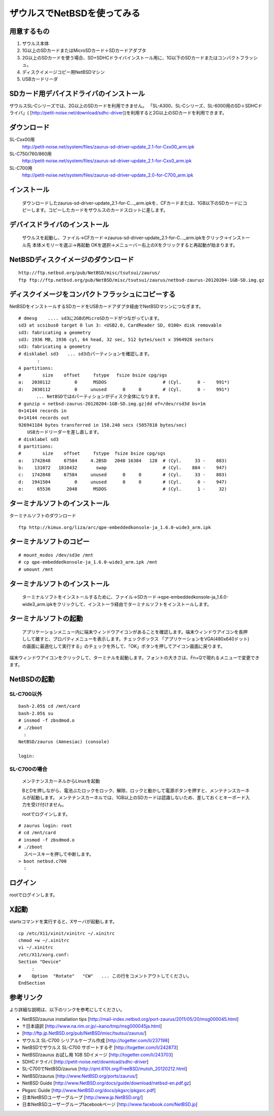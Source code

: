 ===========================
ザウルスでNetBSDを使ってみる
===========================

用意するもの
-----------
#. ザウルス本体
#. 1G以上のSDカードまたはMicroSDカード＋SDカードアダプタ
#. 2G以上のSDカードを使う場合、SD+SDHCドライバインストール用に、1G以下のSDカードまたはコンパクトフラッシュ。
#. ディスクイメージコピー用NetBSDマシン
#. USBカードリーダ

SDカード用デバイスドライバのインストール
--------------------------------------
ザウルスSL-Cシリーズでは、2G以上のSDカードを利用できません。
「SL-A300、SL-Cシリーズ、SL-6000用のSD＋SDHCドライバ」(
[http://petit-noise.net/download/sdhc-driver])を利用すると2G以上のSDカードを利用できます。

ダウンロード
------------
SL-Cxx00用 
 http://petit-noise.net/system/files/zaurus-sd-driver-update_2.1-for-Cxx00_arm.ipk
SL-C750/760/860用 
 http://petit-noise.net/system/files/zaurus-sd-driver-update_2.1-for-Cxx0_arm.ipk
SL-C700用 
 http://petit-noise.net/system/files/zaurus-sd-driver-update_2.0-for-C700_arm.ipk

インストール
------------
  ダウンロードしたzaurus-sd-driver-update_2.1-for-C..._arm.ipkを、CFカードまたは、1GB以下のSDカードにコピーします。コピーしたカードをザウルスのカードスロットに差します。

デバイスドライバのインストール
----------------------------
  ザウルスを起動し、ファイル→CFカード→zaurus-sd-driver-update_2.1-for-C..._arm.ipkをクリック→インストール先 本体メモリーを選ぶ→再起動 OKを選択→メニューバー右上のXをクリックすると再起動が始まります。

NetBSDディスクイメージのダウンロード
-----------------------------------

::

 http://ftp.netbsd.org/pub/NetBSD/misc/tsutsui/zaurus/
 ftp ftp://ftp.netbsd.org/pub/NetBSD/misc/tsutsui/zaurus/netbsd-zaurus-20120204-1GB-SD.img.gz

ディスクイメージをコンパクトフラッシュにコピーする
-----------------------------------------------
NetBSDをインストールするSDカードをUSBカードアダプタ経由でNetBSDマシンにつなぎます。

::

 # dmesg    .... sd3に2GBのMicroSDカードがつながっています。
 sd3 at scsibus0 target 0 lun 3: <USB2.0, CardReader SD, 0100> disk removable
 sd3: fabricating a geometry
 sd3: 1936 MB, 1936 cyl, 64 head, 32 sec, 512 bytes/sect x 3964928 sectors
 sd3: fabricating a geometry
 # disklabel sd3　　... sd3のパーティションを確認します。
        :
 4 partitions:
 #        size    offset     fstype 　fsize bsize cpg/sgs
 a:   2030112         0      MSDOS                     # (Cyl.      0 -    991*)
 d:   2030112         0     unused      0     0        # (Cyl.      0 -    991*)
 　　　　... NetBSDではdパーティションがディスク全体になります。
 # gunzip < netbsd-zaurus-20120204-1GB-SD.img.gz|dd of=/dev/rsd3d bs=1m
 0+14144 records in
 0+14144 records out
 926941184 bytes transferred in 158.240 secs (5857818 bytes/sec)
 　　USBカードリーダーを差し直します。
 # disklabel sd3
 8 partitions:
 #        size    offset     fstype  fsize bsize cpg/sgs
 a:   1742848     67584     4.2BSD   2048 16384   128  # (Cyl.     33 -    883)
 b:    131072   1810432       swap                     # (Cyl.    884 -    947)
 c:   1742848     67584     unused      0     0        # (Cyl.     33 -    883)
 d:   1941504         0     unused      0     0        # (Cyl.      0 -    947)
 e:     65536      2048      MSDOS                     # (Cyl.      1 -     32)

ターミナルソフトのインストール
----------------------------

ターミナルソフトのダウンロード

::

  ftp http://kimux.org/liza/arc/qpe-embeddedkonsole-ja_1.6.0-wide3_arm.ipk

ターミナルソフトのコピー
----------------------

::

 # mount_msdos /dev/sd3e /mnt
 # cp qpe-embeddedkonsole-ja_1.6.0-wide3_arm.ipk /mnt
 # umount /mnt

ターミナルソフトのインストール
----------------------------
  ターミナルソフトをインストールするために、ファイル→SDカード→qpe-embeddedkonsole-ja_1.6.0-wide3_arm.ipkをクリックして、インストーラ経由でターミナルソフトをインストールします。

ターミナルソフトの起動
----------------------
 アプリケーションメニュー内に端末ウィンドウアイコンがあることを確認します。端末ウィンドウアイコンを長押しして離すと、プロパティメニューを表示します。チェックボックス 「アプリケーションをVGA(480x640ドット)の画面に最適化して実行する」のチェックを外して、「OK」ボタンを押してアイコン画面に戻ります。

端末ウィンドウアイコンをクリックして、ターミナルを起動します。フォントの大きさは、Fn+Qで現れるメニューで変更できます。

NetBSDの起動
-------------
SL-C700以外
~~~~~~~~~~~~

::

 bash-2.05$ cd /mnt/card
 bash-2.05$ su
 # insmod -f zbsdmod.o
 # ./zboot
   :
 NetBSD/zaurus (Amnesiac) (console)
  
 login:

SL-C700の場合
~~~~~~~~~~~~~~
 メンテナンスカーネルからLinuxを起動

 BとDを押しながら、電池ぶたロックをロック、解除、ロックと動かして電源ボタンを押すと、メンテナンスカーネルが起動します。
 メンテナンスカーネルでは、1GB以上のSDカードは認識しないため、差しておくとキーボード入力を受け付けません。

 rootでログインします。

::

 # zaurus login: root
 # cd /mnt/card
 # insmod -f zbsdmod.o
 # ./zboot
   スペースキーを押して中断します。
 > boot netbsd.c700
   :

ログイン
--------
rootでログインします。

X起動
-----
startxコマンドを実行すると、Xサーバが起動します。

::

 cp /etc/X11/xinit/xinitrc ~/.xinitrc
 chmod +w ~/.xinitrc
 vi ~/.xinitrc
 /etc/X11/xorg.conf:
 Section "Device"
      :
 #    Option  "Rotate"   "CW"   ... この行をコメントアウトしてください。
 EndSection

参考リンク
---------
より詳細な説明は、以下のリンクを参考にしてください。

* NetBSD/zaurus installation tips [http://mail-index.netbsd.org/port-zaurus/2011/05/20/msg000045.html]
* ↑日本語訳 [http://www.na.rim.or.jp/~kano/tmp/msg000045ja.html]
* [http://ftp.jp.NetBSD.org/pub/NetBSD/misc/tsutsui/zaurus/]
* ザウルス SL-C700 シリアルケーブル作成 [http://togetter.com/li/237198]
* NetBSDでザウルス SL-C700 サポートするぞ [http://togetter.com/li/242873]
* NetBSD/zaurus お試し用 1GB SDイメージ [http://togetter.com/li/243703]
* SDHCドライバ [http://petit-noise.net/download/sdhc-driver]
* SL-C700でNetBSD/zaurus [http://qml.610t.org/FreeBSD/mutoh_20120212.html]
* NetBSD/zaurus [http://www.NetBSD.org/ports/zaurus/]
* NetBSD Guide [http://www.NetBSD.org/docs/guide/download/netbsd-en.pdf.gz]
* Pkgsrc Guide [http://www.NetBSD.org/docs/pkgsrc/pkgsrc.pdf]
* 日本NetBSDユーザーグループ [http://www.jp.NetBSD.org/]
* 日本NetBSDユーザーグループfacebookページ [http://www.facebook.com/NetBSD.jp]
